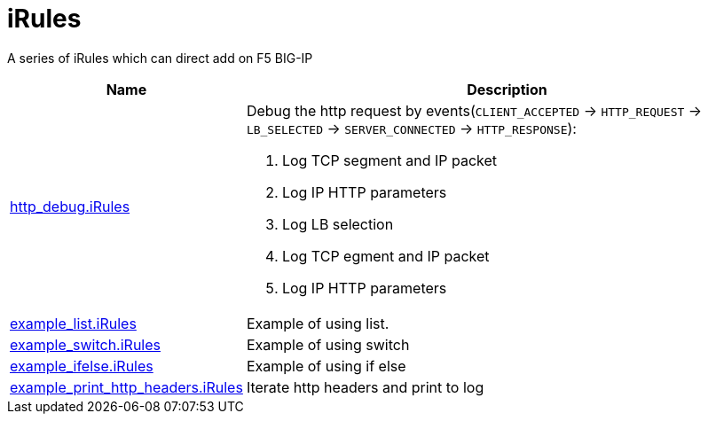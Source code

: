 = iRules

A series of iRules which can direct add on F5 BIG-IP

[cols="2,5a"]
|===
|Name |Description

|link:http_debug.iRules[http_debug.iRules]
|Debug the http request by events(`CLIENT_ACCEPTED` -> `HTTP_REQUEST` -> `LB_SELECTED` -> `SERVER_CONNECTED` -> `HTTP_RESPONSE`):

1. Log TCP segment and IP packet
2. Log IP HTTP parameters
3. Log LB selection
4. Log TCP egment and IP packet
5. Log IP HTTP parameters 

|link:example_list.iRules[example_list.iRules]
|Example of using list.

|link:example_switch.iRules[example_switch.iRules]
|Example of using switch

|link:example_ifelse.iRules[example_ifelse.iRules]
|Example of using if else

|link:example_print_http_headers.iRules[example_print_http_headers.iRules]
|Iterate http headers and print to log

|===
